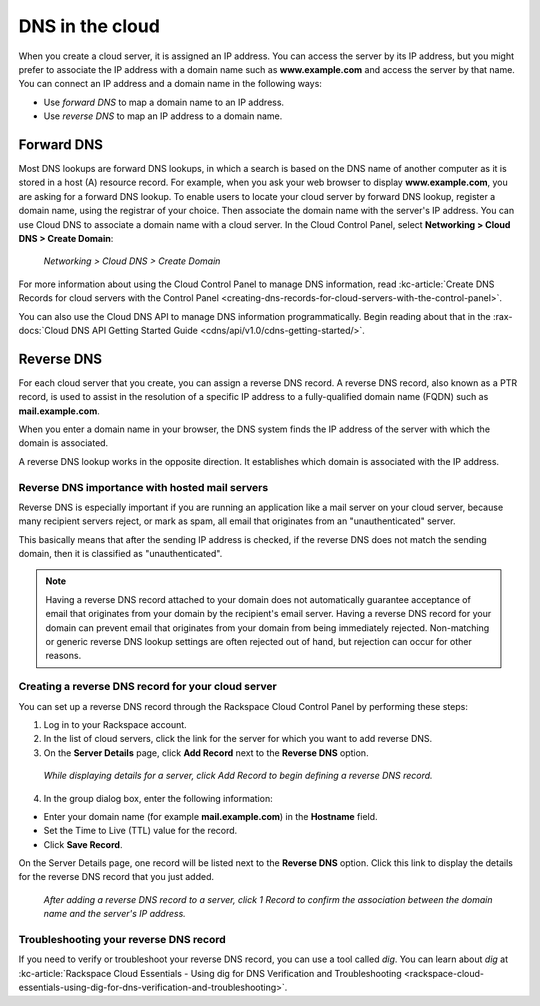 .. _dns:

~~~~~~~~~~~~~~~~
DNS in the cloud
~~~~~~~~~~~~~~~~
When you create a cloud server, it is assigned an IP address. You can
access the server by its IP address, but you might prefer to associate the
IP address with a domain name such as **www.example.com**
and access the
server by that name.
You can connect an IP address and a domain name in
the following ways:

* Use *forward DNS* to map a domain name to an IP address.

* Use *reverse DNS* to map an IP address to a domain name.

Forward DNS
'''''''''''
Most DNS lookups are forward DNS lookups, in which a search is based on
the DNS name of another computer as it is stored in a host (A) resource
record. For example, when you ask your web browser to display
**www.example.com**, you are asking for a forward DNS lookup. To enable
users to locate your cloud server by forward DNS lookup, register a
domain name, using the registrar of your choice. Then associate the
domain name with the server's IP address. You can use Cloud DNS to
associate a domain name with a cloud server. In the Cloud Control Panel,
select **Networking > Cloud DNS > Create Domain**:

.. figure:: /_images/clouddnscreatedomain.png
   :alt: Networking > Cloud DNS > Create Domain

   *Networking > Cloud DNS > Create Domain*

For more information about using the Cloud Control Panel to
manage DNS information,
read
:kc-article:`Create DNS Records for cloud servers with the Control Panel <creating-dns-records-for-cloud-servers-with-the-control-panel>`.

You can also use the Cloud DNS API to manage DNS information
programmatically. Begin reading about that in the
:rax-docs:`Cloud DNS API Getting Started Guide <cdns/api/v1.0/cdns-getting-started/>`.

Reverse DNS
'''''''''''
For each cloud server that you create, you can assign a reverse DNS record.
A reverse DNS record, also known as a PTR record,
is used to
assist in the resolution of a specific IP address to a fully-qualified domain
name (FQDN) such as **mail.example.com**.

When you enter a domain name in your browser, the DNS system finds the
IP address of the server with which the domain is associated.

A reverse DNS lookup works in the opposite direction.
It establishes
which domain is associated with the IP address.

Reverse DNS importance with hosted mail servers
-----------------------------------------------
Reverse DNS is especially important if you are running an application
like a mail server on your cloud server, because many recipient servers
reject, or mark as spam, all email that originates from an
"unauthenticated" server.

This basically means that after the sending IP address is checked, if
the reverse DNS does not match the sending domain,
then it is classified as
"unauthenticated".

.. NOTE::
   Having a reverse DNS record attached to your domain does
   not automatically guarantee acceptance of email that originates from
   your domain by the recipient's email server.
   Having a reverse DNS record for your domain can prevent
   email that originates from your domain from being immediately rejected.
   Non-matching or generic reverse DNS lookup settings
   are often rejected
   out of hand, but rejection can occur for other reasons.

Creating a reverse DNS record for your cloud server
---------------------------------------------------
You can set up a reverse DNS record through the Rackspace Cloud Control
Panel by performing these steps:

1. Log in to your Rackspace account.

2. In the list of cloud servers, click the link for the server
   for which you want to add reverse DNS.

3. On the **Server Details** page, click **Add Record** next to the **Reverse
   DNS** option.

.. figure:: /_images/clouddnsaddreverse.png
   :alt: While displaying details for a server,
         click Add Record to begin defining a
         reverse DNS record.

   *While displaying details for a server,
   click Add Record to begin defining a
   reverse DNS record.*

4. In the group dialog box, enter the following information:

* Enter your domain name (for example **mail.example.com**) in the
  **Hostname** field.

* Set the Time to Live (TTL) value for the record.

* Click **Save Record**.

On the Server Details page, one record will be listed next to the
**Reverse DNS** option. Click this link to display the details
for the reverse DNS record that you just added.

.. figure:: /_images/clouddnsreversedetails.png
   :alt: After adding a reverse DNS record to a server,
         click 1 Record to confirm the association between
         the domain name and the server's IP address.

   *After adding a reverse DNS record to a server,
   click 1 Record to confirm the association between
   the domain name and the server's IP address.*

Troubleshooting your reverse DNS record
---------------------------------------
If you need to verify or troubleshoot your reverse DNS record, you can
use a tool called *dig*. You can learn about *dig* at
:kc-article:`Rackspace Cloud Essentials - Using dig for DNS Verification and Troubleshooting <rackspace-cloud-essentials-using-dig-for-dns-verification-and-troubleshooting>`.
